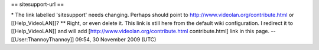 == sitesupport-url ==

\* The link labelled 'sitesupport' needs changing. Perhaps should point
to http://www.videolan.org/contribute.html or [[Help_VideoLAN]]? \*\*
Right, or even delete it. This link is still here from the default wiki
configuration. I redirect it to [[Help_VideoLAN]] and will add
[http://www.videolan.org/contribute.html contribute.html] link in this
page. --[[User:ThannoyThannoy]] 09:54, 30 November 2009 (UTC)
